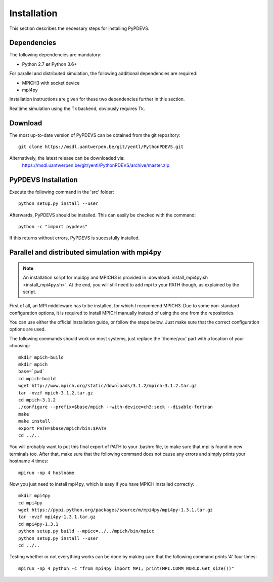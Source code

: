 ..
    Copyright 2014 Modelling, Simulation and Design Lab (MSDL) at 
    McGill University and the University of Antwerp (http://msdl.cs.mcgill.ca/)

    Licensed under the Apache License, Version 2.0 (the "License");
    you may not use this file except in compliance with the License.
    You may obtain a copy of the License at

    http://www.apache.org/licenses/LICENSE-2.0

    Unless required by applicable law or agreed to in writing, software
    distributed under the License is distributed on an "AS IS" BASIS,
    WITHOUT WARRANTIES OR CONDITIONS OF ANY KIND, either express or implied.
    See the License for the specific language governing permissions and
    limitations under the License.

Installation
============

This section describes the necessary steps for installing PyPDEVS.

Dependencies
------------

The following dependencies are mandatory:

* Python 2.7 **or** Python 3.6+

For parallel and distributed simulation, the following additional dependencies are required:

* MPICH3 with socket device
* mpi4py

Installation instructions are given for these two dependencies further in this section.

Realtime simulation using the Tk backend, obviously requires Tk.

Download
--------

The most up-to-date version of PyPDEVS can be obtained from the git repository::

    git clone https://msdl.uantwerpen.be/git/yentl/PythonPDEVS.git

Alternatively, the latest release can be downloaded via:
    https://msdl.uantwerpen.be/git/yentl/PythonPDEVS/archive/master.zip

PyPDEVS Installation
--------------------

Execute the following command in the 'src' folder::
    
    python setup.py install --user

Afterwards, PyPDEVS should be installed. This can easily be checked with the command::

    python -c "import pypdevs"

If this returns without errors, PyPDEVS is sucessfully installed.

Parallel and distributed simulation with mpi4py
-----------------------------------------------

.. note:: An installation script for mpi4py and MPICH3 is provided in :download:`install_mpi4py.sh <install_mpi4py.sh>`. At the end, you will still need to add mpi to your PATH though, as explained by the script.

First of all, an MPI middleware has to be installed, for which I recommend MPICH3.
Due to some non-standard configuration options, it is required to install MPICH manually instead of using the one from the repositories.

You can use either the official installation guide, or follow the steps below.
Just make sure that the correct configuration options are used.

The following commands should work on most systems, just replace the '/home/you' part with a location of your choosing::

    mkdir mpich-build
    mkdir mpich
    base=`pwd`
    cd mpich-build
    wget http://www.mpich.org/static/downloads/3.1.2/mpich-3.1.2.tar.gz
    tar -xvzf mpich-3.1.2.tar.gz
    cd mpich-3.1.2
    ./configure --prefix=$base/mpich --with-device=ch3:sock --disable-fortran
    make
    make install
    export PATH=$base/mpich/bin:$PATH
    cd ../..

You will probably want to put this final export of PATH to your .bashrc file, to make sure that mpi is found in new terminals too.
After that, make sure that the following command does not cause any errors and simply prints your hostname 4 times::

    mpirun -np 4 hostname

Now you just need to install mpi4py, which is easy if you have MPICH installed correctly::

    mkdir mpi4py
    cd mpi4py
    wget https://pypi.python.org/packages/source/m/mpi4py/mpi4py-1.3.1.tar.gz
    tar -xvzf mpi4py-1.3.1.tar.gz
    cd mpi4py-1.3.1
    python setup.py build --mpicc=../../mpich/bin/mpicc
    python setup.py install --user
    cd ../..

Testing whether or not everything works can be done by making sure that the following command prints '4' four times::

    mpirun -np 4 python -c "from mpi4py import MPI; print(MPI.COMM_WORLD.Get_size())"
